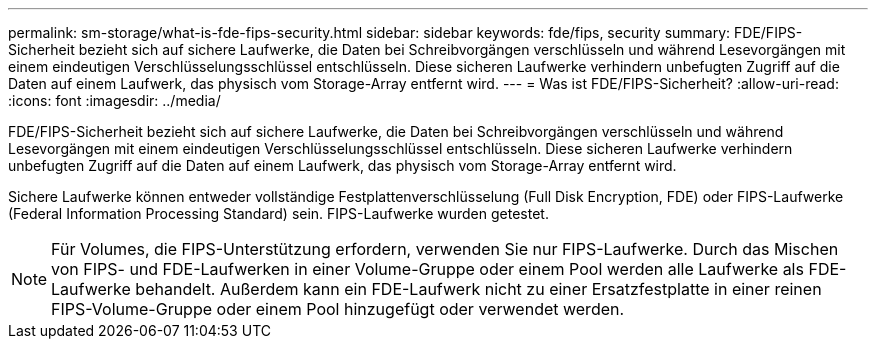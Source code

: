 ---
permalink: sm-storage/what-is-fde-fips-security.html 
sidebar: sidebar 
keywords: fde/fips, security 
summary: FDE/FIPS-Sicherheit bezieht sich auf sichere Laufwerke, die Daten bei Schreibvorgängen verschlüsseln und während Lesevorgängen mit einem eindeutigen Verschlüsselungsschlüssel entschlüsseln. Diese sicheren Laufwerke verhindern unbefugten Zugriff auf die Daten auf einem Laufwerk, das physisch vom Storage-Array entfernt wird. 
---
= Was ist FDE/FIPS-Sicherheit?
:allow-uri-read: 
:icons: font
:imagesdir: ../media/


[role="lead"]
FDE/FIPS-Sicherheit bezieht sich auf sichere Laufwerke, die Daten bei Schreibvorgängen verschlüsseln und während Lesevorgängen mit einem eindeutigen Verschlüsselungsschlüssel entschlüsseln. Diese sicheren Laufwerke verhindern unbefugten Zugriff auf die Daten auf einem Laufwerk, das physisch vom Storage-Array entfernt wird.

Sichere Laufwerke können entweder vollständige Festplattenverschlüsselung (Full Disk Encryption, FDE) oder FIPS-Laufwerke (Federal Information Processing Standard) sein. FIPS-Laufwerke wurden getestet.

[NOTE]
====
Für Volumes, die FIPS-Unterstützung erfordern, verwenden Sie nur FIPS-Laufwerke. Durch das Mischen von FIPS- und FDE-Laufwerken in einer Volume-Gruppe oder einem Pool werden alle Laufwerke als FDE-Laufwerke behandelt. Außerdem kann ein FDE-Laufwerk nicht zu einer Ersatzfestplatte in einer reinen FIPS-Volume-Gruppe oder einem Pool hinzugefügt oder verwendet werden.

====